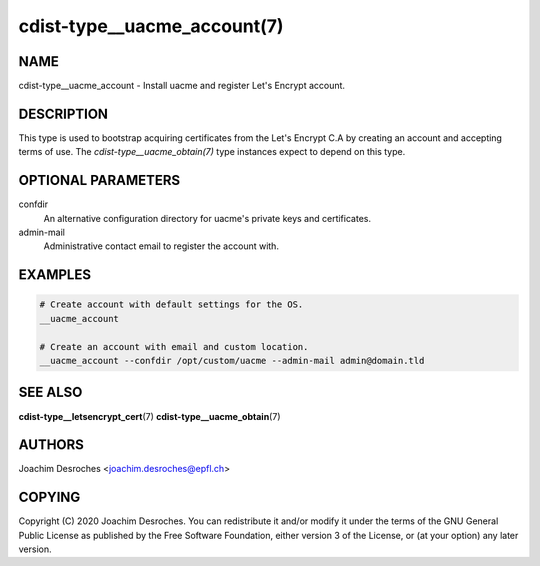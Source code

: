 cdist-type__uacme_account(7)
============================

NAME
----
cdist-type__uacme_account - Install uacme and register Let's Encrypt account.


DESCRIPTION
-----------

This type is used to bootstrap acquiring certificates from the Let's Encrypt
C.A by creating an account and accepting terms of use. The
`cdist-type__uacme_obtain(7)` type instances expect to depend on this type.


OPTIONAL PARAMETERS
-------------------
confdir
    An alternative configuration directory for uacme's private keys and
    certificates.

admin-mail
    Administrative contact email to register the account with.

EXAMPLES
--------

.. code-block:: sh

   # Create account with default settings for the OS.
   __uacme_account

   # Create an account with email and custom location.
   __uacme_account --confdir /opt/custom/uacme --admin-mail admin@domain.tld


SEE ALSO
--------
:strong:`cdist-type__letsencrypt_cert`\ (7)
:strong:`cdist-type__uacme_obtain`\ (7)

AUTHORS
-------
Joachim Desroches <joachim.desroches@epfl.ch>

COPYING
-------
Copyright \(C) 2020 Joachim Desroches. You can redistribute it and/or modify it
under the terms of the GNU General Public License as published by the Free
Software Foundation, either version 3 of the License, or (at your option) any
later version.
